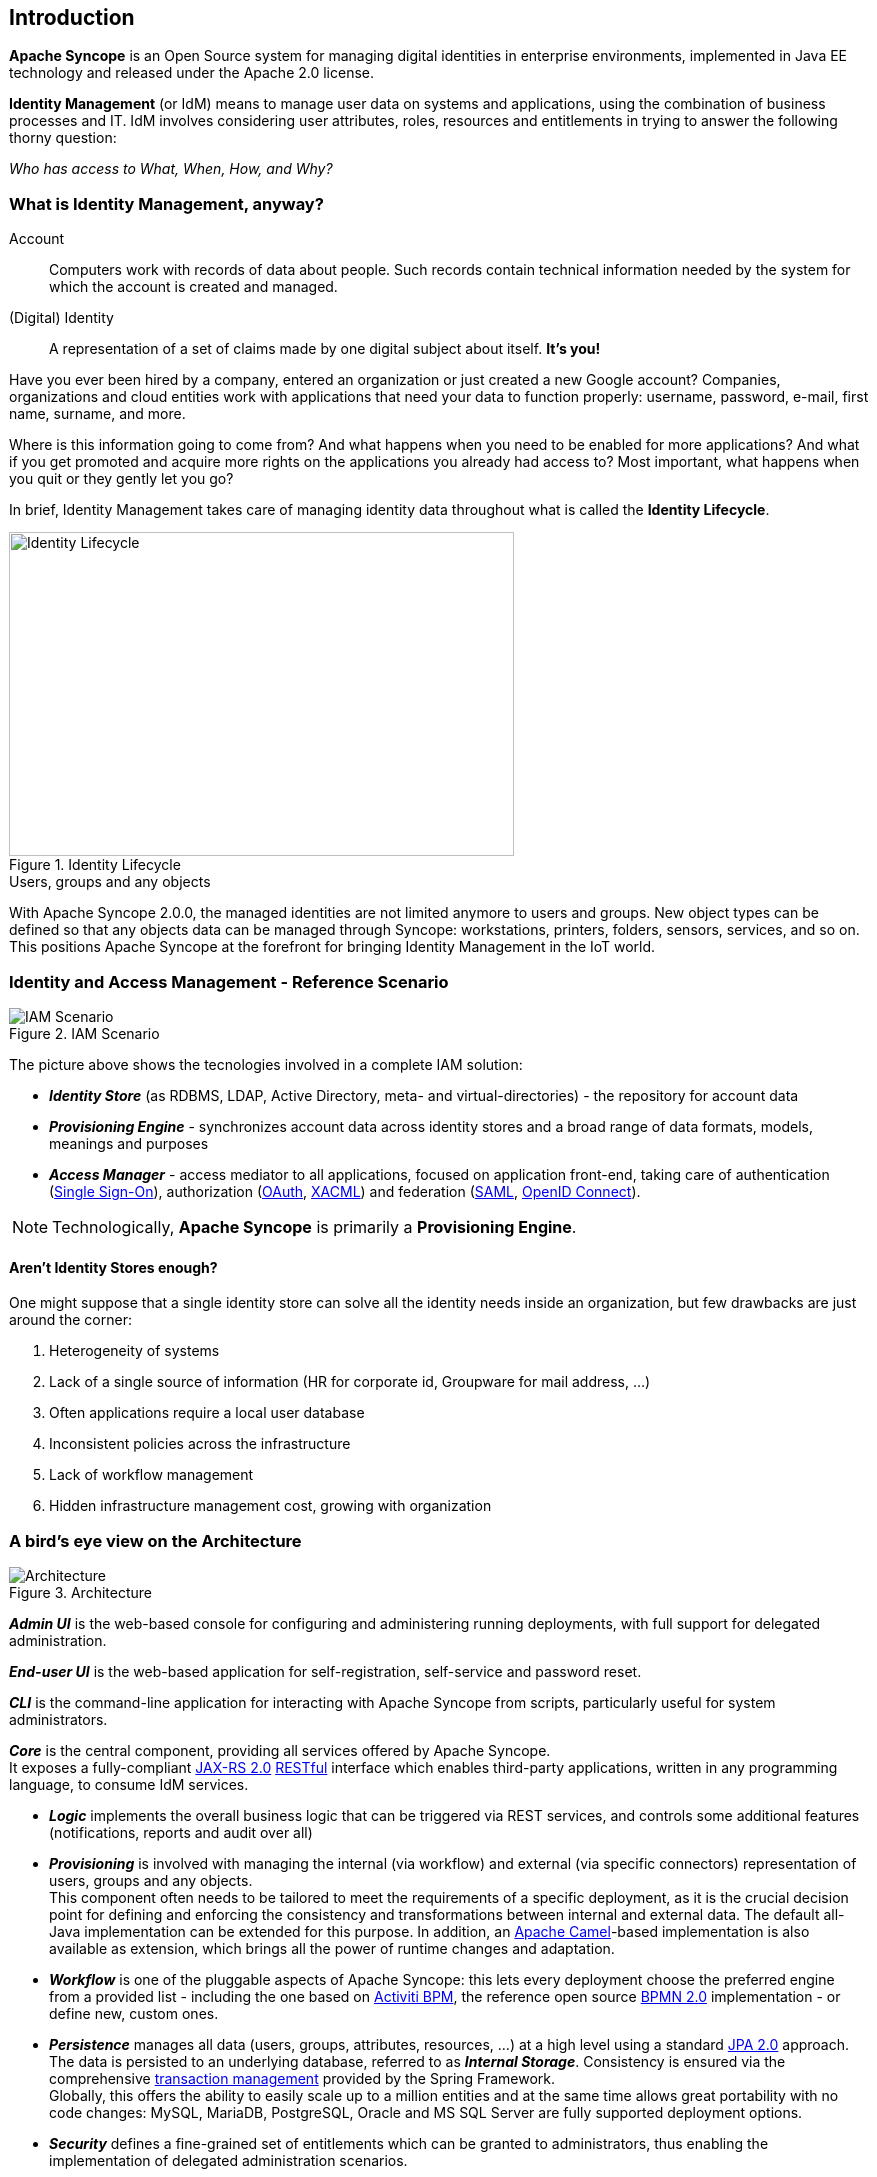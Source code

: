 //
// Licensed to the Apache Software Foundation (ASF) under one
// or more contributor license agreements.  See the NOTICE file
// distributed with this work for additional information
// regarding copyright ownership.  The ASF licenses this file
// to you under the Apache License, Version 2.0 (the
// "License"); you may not use this file except in compliance
// with the License.  You may obtain a copy of the License at
//
//   http://www.apache.org/licenses/LICENSE-2.0
//
// Unless required by applicable law or agreed to in writing,
// software distributed under the License is distributed on an
// "AS IS" BASIS, WITHOUT WARRANTIES OR CONDITIONS OF ANY
// KIND, either express or implied.  See the License for the
// specific language governing permissions and limitations
// under the License.
//

== Introduction

*Apache Syncope* is an Open Source system for managing digital identities in enterprise environments, implemented in 
Java EE technology and released under the Apache 2.0 license. 

*Identity Management* (or IdM) means to manage user data on systems and applications, using the combination of
business processes and IT. IdM involves considering user attributes, roles, resources and entitlements in trying to answer the
following thorny question:

[.text-center]
_Who has access to What, When, How, and Why?_ 

=== What is Identity Management, anyway?

****
Account:: Computers work with records of data about people. Such records contain technical information needed by the system for 
which the account is created and managed.
(Digital) Identity:: A representation of a set of claims made by one digital subject about itself. *It's you!*
****

Have you ever been hired by a company, entered an organization or just created a new Google account?
Companies, organizations and cloud entities work with applications that need your data to function properly: 
username, password, e-mail, first name, surname, and more.

Where is this information going to come from? And what happens when you need to be enabled for more applications? And what if
you get promoted and acquire more rights on the applications you already had access to?
Most important, what happens when you quit or they gently let you go?

In brief, Identity Management takes care of managing identity data throughout what is called the *Identity Lifecycle*.

[.text-center]
image::identityLifecycle.png[title="Identity Lifecycle",alt="Identity Lifecycle",width="505",height="324"]

.Users, groups and any objects
****
With Apache Syncope 2.0.0, the managed identities are not limited anymore to users and groups. New object types can be
defined so that any objects data can be managed through Syncope: workstations, printers, folders, sensors, services,
and so on. This positions Apache Syncope at the forefront for bringing Identity Management in the IoT world.
****

=== Identity and Access Management - Reference Scenario

[.text-center]
image::iam-scenario.png[title="IAM Scenario",alt="IAM Scenario"]

The picture above shows the tecnologies involved in a complete IAM solution:

* *_Identity Store_* (as RDBMS, LDAP, Active Directory, meta- and virtual-directories) - the repository for account data
* *_Provisioning Engine_* - synchronizes account data across identity stores and a broad range of data formats, models, 
meanings and purposes
* *_Access Manager_* - access mediator to all applications, focused on application front-end, taking care of
authentication (https://en.wikipedia.org/wiki/Single_sign-on[Single Sign-On^]), authorization
(http://oauth.net/[OAuth^], https://en.wikipedia.org/wiki/XACML[XACML^]) and federation
(https://en.wikipedia.org/wiki/Security_Assertion_Markup_Language[SAML^], http://openid.net/connect/[OpenID Connect^]).

[NOTE]
====
Technologically, *Apache Syncope* is primarily a *Provisioning Engine*.
====

==== Aren't Identity Stores enough?

One might suppose that a single identity store can solve all the identity needs inside an organization, but few
drawbacks are just around the corner:

. Heterogeneity of systems
. Lack of a single source of information (HR for corporate id, Groupware for mail address, ...)
. Often applications require a local user database
. Inconsistent policies across the infrastructure
. Lack of workflow management
. Hidden infrastructure management cost, growing with organization

=== A bird's eye view on the Architecture

[.text-center]
image::architecture.png[title="Architecture",alt="Architecture"]

*_Admin UI_* is the web-based console for configuring and administering running deployments, with full support
for delegated administration.

*_End-user UI_* is the web-based application for self-registration, self-service and password reset.

*_CLI_* is the command-line application for interacting with Apache Syncope from scripts, particularly useful for 
system administrators.

*_Core_* is the central component, providing all services offered by Apache Syncope. +
It exposes a fully-compliant https://en.wikipedia.org/wiki/Java_API_for_RESTful_Web_Services[JAX-RS 2.0^] 
https://en.wikipedia.org/wiki/Representational_state_transfer[RESTful^] interface which enables third-party applications,
written in any programming language, to consume IdM services.

 * *_Logic_* implements the overall business logic that can be triggered via REST services, and controls some additional
features (notifications, reports and audit over all)
 * *_Provisioning_* is involved with managing the internal (via workflow) and external (via specific connectors) 
representation of users, groups and any objects. +
This component often needs to be tailored to meet the requirements of a specific deployment, as it is the crucial decision 
point for defining and enforcing the consistency and transformations between internal and external data. The default
all-Java implementation can be extended for this purpose. In addition, an http://camel.apache.org/[Apache Camel^]-based 
implementation is also available as extension, which brings all the power of runtime changes and adaptation.
 * *_Workflow_*  is one of the pluggable aspects of Apache Syncope: this lets every deployment choose the preferred engine
from a provided list - including the one based on http://www.activiti.org/[Activiti BPM^], the reference open source 
http://www.bpmn.org/[BPMN 2.0^] implementation - or define new, custom ones. 
 * *_Persistence_* manages all data (users, groups, attributes, resources, ...) at a high level 
using a standard https://en.wikipedia.org/wiki/Java_Persistence_API[JPA 2.0^] approach. The data is persisted to an underlying 
database, referred to as *_Internal Storage_*. Consistency is ensured via the comprehensive
http://docs.spring.io/spring/docs/4.2.x/spring-framework-reference/html/transaction.html[transaction management^] 
provided by the Spring Framework. +
Globally, this offers the ability to easily scale up to a million entities and at the same time allows great portability with no code 
changes: MySQL, MariaDB, PostgreSQL, Oracle and MS SQL Server are fully supported deployment options.
 * *_Security_* defines a fine-grained set of entitlements which can be granted to administrators, thus enabling the 
implementation of delegated administration scenarios.

Third-party applications are provided full access to IdM services by leveraging the REST interface, either via the 
Java Client Library (the basis of Admin UI, End-user UI and CLI) or plain HTTP calls.

.ConnId
****
The *_Provisioning_* layer relies on http://connid.tirasa.net[ConnId^]; ConnId is designed to separate the 
implementation of an application from the dependencies of the system that the application is attempting to connect to.

ConnId is the continuation of The Identity Connectors Framework (Sun ICF), a project that used to be part of market 
leader Sun IdM and has since been released by Sun Microsystems as an Open Source project. This makes the connectors layer
particularly reliable because most connectors have already been implemented in the framework and widely tested.

The new ConnId project, featuring contributors from several companies, provides all that is required nowadays for a 
modern Open Source project, including an Apache Maven driven build, artifacts and mailing lists. Additional connectors –
such as for SOAP, CSV, PowerShell and Active Directory – are also provided. 
****
